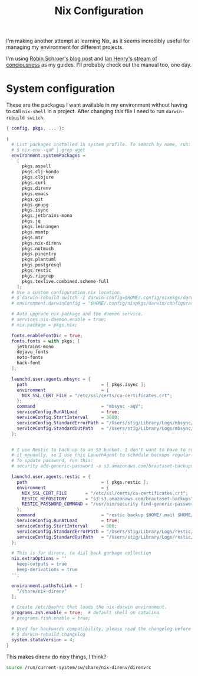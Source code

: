 #+title: Nix Configuration

I'm making another attempt at learning Nix, as it seems incredibly
useful for managing my environment for different projects.

I'm using [[https://blog.sulami.xyz/posts/nix-for-developers/][Robin Schroer's blog post]] and [[https://ianthehenry.com/posts/how-to-learn-nix/][Ian Henry's stream of
conciousness]] as my guides. I'll probably check out the manual too, one
day.

* System configuration

These are the packages I want available in my environment without
having to call =nix-shell= in a project. After changing this file I
need to run =darwin-rebuild switch=.

#+begin_src nix :tangle ~/.nixpkgs/darwin-configuration.nix :mkdirp t
{ config, pkgs, ... }:

{
  # List packages installed in system profile. To search by name, run:
  # $ nix-env -qaP | grep wget
  environment.systemPackages =
    [
      pkgs.aspell
      pkgs.clj-kondo
      pkgs.clojure
      pkgs.curl
      pkgs.direnv
      pkgs.emacs
      pkgs.git
      pkgs.gnupg
      pkgs.isync
      pkgs.jetbrains-mono
      pkgs.jq
      pkgs.leiningen
      pkgs.msmtp
      pkgs.mtr
      pkgs.nix-direnv
      pkgs.notmuch
      pkgs.pinentry
      pkgs.plantuml
      pkgs.postgresql
      pkgs.restic
      pkgs.ripgrep
      pkgs.texlive.combined.scheme-full
    ];
  # Use a custom configuration.nix location.
  # $ darwin-rebuild switch -I darwin-config=$HOME/.config/nixpkgs/darwin/configuration.nix
  # environment.darwinConfig = "$HOME/.config/nixpkgs/darwin/configuration.nix";

  # Auto upgrade nix package and the daemon service.
  # services.nix-daemon.enable = true;
  # nix.package = pkgs.nix;

  fonts.enableFontDir = true;
  fonts.fonts = with pkgs; [
    jetbrains-mono
    dejavu_fonts
    noto-fonts
    hack-font
  ];

  launchd.user.agents.mbsync = {
    path                            = [ pkgs.isync ];
    environment                     = {
      NIX_SSL_CERT_FILE = "/etc/ssl/certs/ca-certificates.crt";
    };
    command                         = "mbsync -aqV";
    serviceConfig.RunAtLoad         = true;
    serviceConfig.StartInterval     = 3600;
    serviceConfig.StandardErrorPath = "/Users/stig/Library/Logs/mbsync/stderr.log";
    serviceConfig.StandardOutPath   = "/Users/stig/Library/Logs/mbsync/stdout.log";
  };


  # I use Restic to back up to an S3 bucket. I don't want to have to run
  # it manually, so I use this LaunchAgent to schedule backups regularly.
  # To update password, run this:
  # security add-generic-password -a s3.amazonaws.com/brautaset-backups -D 'restic backup password' -s restic -w

  launchd.user.agents.restic = {
    path                            = [ pkgs.restic ];
    environment                     = {
      NIX_SSL_CERT_FILE       = "/etc/ssl/certs/ca-certificates.crt";
      RESTIC_REPOSITORY       = "s3:s3.amazonaws.com/brautaset-backups";
      RESTIC_PASSWORD_COMMAND = "/usr/bin/security find-generic-password -s restic -w";
    };
    command                         = "restic backup $HOME/.mail $HOME/org $HOME/Sync --exclude $HOME/.mail/.notmuch/xapian --verbose";
    serviceConfig.RunAtLoad         = true;
    serviceConfig.StartInterval     = 600;
    serviceConfig.StandardErrorPath = "/Users/stig/Library/Logs/restic/stderr.log";
    serviceConfig.StandardOutPath   = "/Users/stig/Library/Logs/restic/stdout.log";
  };

  # This is for direnv, to dial back garbage collection
  nix.extraOptions = ''
    keep-outputs = true
    keep-derivations = true
  '';

  environment.pathsToLink = [
    "/share/nix-direnv"
  ];

  # Create /etc/bashrc that loads the nix-darwin environment.
  programs.zsh.enable = true;  # default shell on catalina
  # programs.fish.enable = true;

  # Used for backwards compatibility, please read the changelog before changing.
  # $ darwin-rebuild changelog
  system.stateVersion = 4;
}
#+end_src

This makes direnv do nixy things, I think?

#+begin_src sh :tangle ~/.direnvrc
source /run/current-system/sw/share/nix-direnv/direnvrc
#+end_src
